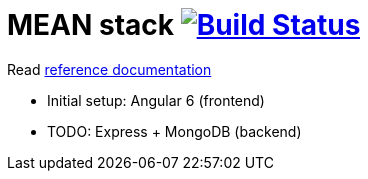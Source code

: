 = MEAN stack image:https://travis-ci.org/daggerok/mean-stack.svg?branch=master["Build Status", link="https://travis-ci.org/daggerok/mean-stack"]

//tag::content[]
Read link:https://daggerok.github.io/mean-stack[reference documentation]

- Initial setup: Angular 6 (frontend)
- TODO: Express + MongoDB (backend)
//end::content[]
